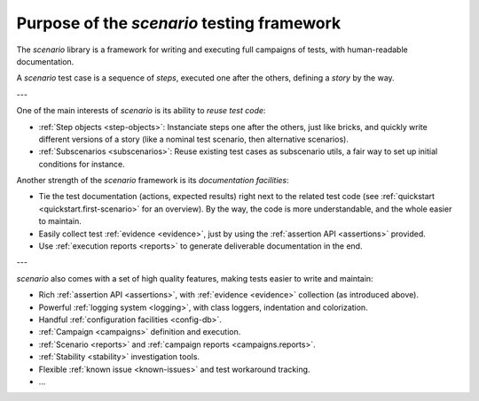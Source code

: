 .. Copyright 2020-2023 Alexis Royer <https://github.com/alxroyer/scenario>
..
.. Licensed under the Apache License, Version 2.0 (the "License");
.. you may not use this file except in compliance with the License.
.. You may obtain a copy of the License at
..
..     http://www.apache.org/licenses/LICENSE-2.0
..
.. Unless required by applicable law or agreed to in writing, software
.. distributed under the License is distributed on an "AS IS" BASIS,
.. WITHOUT WARRANTIES OR CONDITIONS OF ANY KIND, either express or implied.
.. See the License for the specific language governing permissions and
.. limitations under the License.


.. _purpose:

Purpose of the `scenario` testing framework
===========================================

The `scenario` library is a framework for writing and executing full campaigns of tests,
with human-readable documentation.

A `scenario` test case is a sequence of `steps`, executed one after the others,
defining a `story` by the way.

---

One of the main interests of `scenario` is its ability to `reuse test code`:

- :ref:`Step objects <step-objects>`:
  Instanciate steps  one after the others, just like bricks,
  and quickly write different versions of a story
  (like a nominal test scenario, then alternative scenarios).
- :ref:`Subscenarios <subscenarios>`:
  Reuse existing test cases as subscenario utils,
  a fair way to set up initial conditions for instance.

Another strength of the `scenario` framework is its `documentation facilities`:

- Tie the test documentation (actions, expected results) right next to the related test code
  (see :ref:`quickstart <quickstart.first-scenario>` for an overview).
  By the way, the code is more understandable, and the whole easier to maintain.
- Easily collect test :ref:`evidence <evidence>`, just by using the :ref:`assertion API <assertions>` provided.
- Use :ref:`execution reports <reports>` to generate deliverable documentation in the end.

---

`scenario` also comes with a set of high quality features,
making tests easier to write and maintain:

- Rich :ref:`assertion API <assertions>`, with :ref:`evidence <evidence>` collection (as introduced above).
- Powerful :ref:`logging system <logging>`, with class loggers, indentation and colorization.
- Handful :ref:`configuration facilities <config-db>`.
- :ref:`Campaign <campaigns>` definition and execution.
- :ref:`Scenario <reports>` and :ref:`campaign reports <campaigns.reports>`.
- :ref:`Stability <stability>` investigation tools.
- Flexible :ref:`known issue <known-issues>` and test workaround tracking.
- ...
